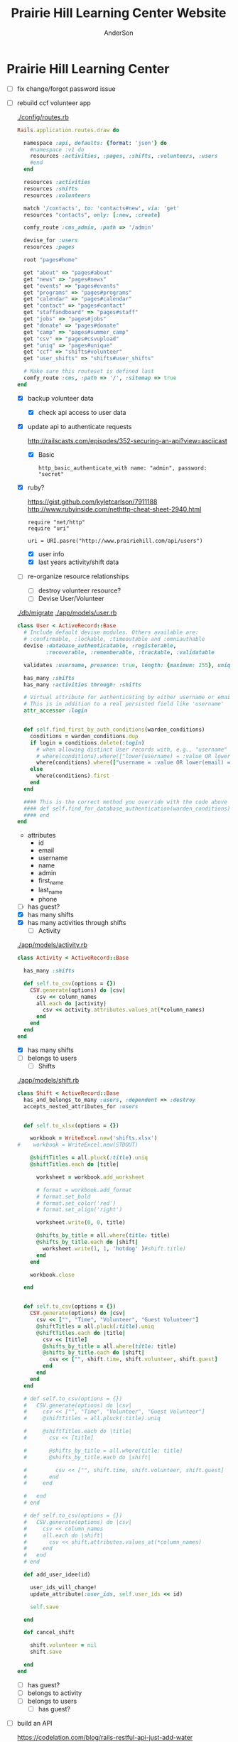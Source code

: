 #+TITLE: Prairie Hill Learning Center Website
#+AUTHOR: AnderSon
#+EMAIL: son@lincolnix.net
#+OPTIONS: toc:nil num:nil


* Prairie Hill Learning Center

  - [ ] fix change/forgot password issue
  - [-] rebuild ccf volunteer app

    [[./config/routes.rb]]

      #+BEGIN_SRC ruby :tangle "config/routes.rb"
        Rails.application.routes.draw do

          namespace :api, defaults: {format: 'json'} do
            #namespace :v1 do
            resources :activities, :pages, :shifts, :volunteers, :users
            #end
          end
          
          resources :activities
          resources :shifts 
          resources :volunteers

          match '/contacts', to: 'contacts#new', via: 'get'
          resources "contacts", only: [:new, :create]
          
          comfy_route :cms_admin, :path => '/admin'

          devise_for :users
          resources :pages

          root "pages#home"

          get "about" => "pages#about"
          get "news" => "pages#news"
          get "events" => "pages#events"
          get "programs" => "pages#programs"
          get "calendar" => "pages#calendar"
          get "contact" => "pages#contact"
          get "staffandboard" => "pages#staff"
          get "jobs" => "pages#jobs"
          get "donate" => "pages#donate"
          get "camp" => "pages#summer_camp"
          get "csv" => "pages#csvupload"
          get "uniq" => "pages#unique"
          get "ccf" => "shifts#volunteer"
          get "user_shifts" => "shifts#user_shifts"

          # Make sure this routeset is defined last
          comfy_route :cms, :path => '/', :sitemap => true
        end
      #+END_SRC

    - [X] backup volunteer data
      - [X] check api access to user data
	- [X] update api to authenticate requests

	  http://railscasts.com/episodes/352-securing-an-api?view=asciicast

	  - [X] Basic

	    : http_basic_authenticate_with name: "admin", password: "secret"
	- [X] ruby?

	  https://gist.github.com/kyletcarlson/7911188
	  http://www.rubyinside.com/nethttp-cheat-sheet-2940.html

	  : require "net/http"
	  : require "uri"
	  :
	  : uri = URI.pasre("http://www.prairiehill.com/api/users")
      - [X] user info
      - [X] last years activity/shift data
    - [-] re-organize resource relationships
      - [ ] destroy volunteer resource?
      - [-] Devise User/Volunteer

	[[./db/migrate]]
	[[./app/models/user.rb]]

	#+begin_src ruby :tangle "./app/models/user.rb"
          class User < ActiveRecord::Base
            # Include default devise modules. Others available are:
            # :confirmable, :lockable, :timeoutable and :omniauthable
            devise :database_authenticatable, :registerable,
                   :recoverable, :rememberable, :trackable, :validatable

            validates :username, presence: true, length: {maximum: 255}, uniqueness: { case_sensitive: false }, format: { with: /\A[a-zA-Z0-9]*\z/, message: "may only contain letters and numbers." }

            has_many :shifts
            has_many :activities through: :shifts

            # Virtual attribute for authenticating by either username or email
            # This is in addition to a real persisted field like 'username'
            attr_accessor :login


            def self.find_first_by_auth_conditions(warden_conditions)
              conditions = warden_conditions.dup
              if login = conditions.delete(:login)
                # when allowing distinct User records with, e.g., "username" and "UserName"...
                # where(conditions).where(["lower(username) = :value OR lower(email) = :value", { :value => login.downcase }]).first
                where(conditions).where(["username = :value OR lower(email) = lower(:value)", { :value => login }]).first
              else
                where(conditions).first
              end
            end

            #### This is the correct method you override with the code above
            #### def self.find_for_database_authentication(warden_conditions)
            #### end
          end
	#+end_src

	- attributes
	  - id 
	  - email 
	  - username 
	  - name 
	  - admin 
	  - first_name 
	  - last_name 
	  - phone
	- [ ] has guest?
	- [X] has many shifts
	- [X] has many activities through shifts
      - [-] Activity

	[[./app/models/activity.rb]]

	#+begin_src ruby :tangle "./app/models/activity.rb"
          class Activity < ActiveRecord::Base

            has_many :shifts
            
            def self.to_csv(options = {})
              CSV.generate(options) do |csv|
                csv << column_names
                all.each do |activity|
                  csv << activity.attributes.values_at(*column_names)
                end
              end
            end
          end
	#+end_src

	- [X] has many shifts
	- [ ] belongs to users
      - [ ] Shifts

	[[./app/models/shift.rb]]

	#+begin_src ruby :tangle "./app/models/shift.rb"
          class Shift < ActiveRecord::Base
            has_and_belongs_to_many :users, :dependent => :destroy
            accepts_nested_attributes_for :users


            def self.to_xlsx(options = {})

              workbook = WriteExcel.new('shifts.xlsx')
          #    workbook = WriteExcel.new(STDOUT)
              
              @shiftTitles = all.pluck(:title).uniq
              @shiftTitles.each do |title|
                
                worksheet = workbook.add_worksheet

                # format = workbook.add_format
                # format.set_bold
                # format.set_color('red')
                # format.set_align('right')

                worksheet.write(0, 0, title) 

                @shifts_by_title = all.where(title: title)      
                @shifts_by_title.each do |shift|
                  worksheet.write(1, 1, 'hotdog' )#shift.title)
                end
              end

              workbook.close

            end


            def self.to_csv(options = {})
              CSV.generate(options) do |csv|
                csv << ["", "Time", "Volunteer", "Guest Volunteer"]
                @shiftTitles = all.pluck(:title).uniq
                @shiftTitles.each do |title|
                  csv << [title]
                  @shifts_by_title = all.where(title: title)
                  @shifts_by_title.each do |shift|
                    csv << ["", shift.time, shift.volunteer, shift.guest]
                  end
                end
              end
            end

            # def self.to_csv(options = {})
            #   CSV.generate(options) do |csv|
            #     csv << ["", "Time", "Volunteer", "Guest Volunteer"]
            #     @shiftTitles = all.pluck(:title).uniq

            #     @shiftTitles.each do |title|
            #       csv << [title]

            #       @shifts_by_title = all.where(title: title)
            #       @shifts_by_title.each do |shift|

            #         csv << ["", shift.time, shift.volunteer, shift.guest]
            #       end
            #     end

            #   end
            # end

            # def self.to_csv(options = {})
            #   CSV.generate(options) do |csv|
            #     csv << column_names
            #     all.each do |shift|
            #       csv << shift.attributes.values_at(*column_names)
            #     end
            #   end
            # end

            def add_user_idee(id)
              
              user_ids_will_change!
              update_attribute(:user_ids, self.user_ids << id)

              self.save

            end

            def cancel_shift

              shift.volunteer = nil
              shift.save

            end
          end

	#+end_src

	- [ ] has guest?  
	- [ ] belongs to activity
	- [ ] belongs to users
	  - [ ] has guest?

  - [ ] build an API

    https://codelation.com/blog/rails-restful-api-just-add-water

    - [ ] add to [[./Gemfile]]

      : gem 'jbuilder'
      : gem 'kaminari'
      : gem 'responders'
      
      #+BEGIN_SRC ruby :tangle "./Gemfile"
        source 'http://rubygems.org'
        ruby '2.2.0'

        gem 'rails', '4.2.1'
        gem 'sass-rails'
        gem 'compass-rails', '~> 2.0.alpha.0'
        gem 'uglifier', '2.5.1'
        gem 'coffee-rails', '4.0.1'
        gem 'jquery-rails', '3.1.1'
        gem 'turbolinks'
        gem 'jquery-turbolinks'
        gem 'jbuilder'
        gem 'kaminari'
        gem 'responders'
        gem 'bootstrap-sass'
        gem 'bcrypt'
        gem 'devise'
        gem 'pg'
        gem 'comfortable_mexican_sofa', '1.12.7'
        gem 'sdoc', '~> 0.4.0',          group: :doc
        gem 'aws-sdk', '~> 1.46.0'
        gem 'mail_form'
        gem 'simple_form'
        gem 'cells'
        gem 'inherited_resources', github: 'josevalim/inherited_resources', branch: 'rails-4-2'
        gem 'skrollr-rails'
        gem 'rails_admin'
        gem 'picturefill'
        gem 'autoprefixer-rails'
        gem 'chronic'
        gem 'acts_as_xlsx'
        gem 'axlsx'
        gem 'axlsx_rails'
        gem 'rubyzip'
        gem 'writeexcel', '1.0.5'
        gem 'figaro'
        gem 'meta-tags'
        gem 'metamagic'
        gem 'safe_yaml', '1.0.4'
        gem 'sitemap_generator'
        gem 'dynamic_sitemaps'

        # Spring speeds up development by keeping your application running in the background. Read more: https://github.com/rails/spring
        gem 'spring',        group: :development

        group :development, :test do
          gem 'sqlite3'
          gem 'foreman'
          gem 'pry-rails'
          gem 'unicorn'
        end

        group :production do
        #  gem 'pg', '0.15.1'
          gem 'rails_12factor'
        #  gem 'unicorn'
          gem 'unicorn-rails'
        end
      #+END_SRC

    - [ ] controllers

      - [ ] create file [[./app/controllers/api/base_controller.rb]]

	: mkdir app/controllers/api

	: module Api
	:   class BaseController < ApplicationController
	:     protect_from_forgery with: :null_session
	:     before_action :set_resource, only: [:destroy, :show, :update]
	:     respond_to :json
	: 
	:     private
	: 
	:     # Returns the resource from the created instance variable
	:     # @return [Object]
	:     def get_resource
	:       instance_variable_get("@#{resource_name}")
	:     end
	: 
	:     # Returns the allowed parameters for searching
	:     # Override this method in each API controller
	:     # to permit additional parameters to search on
	:     # @return [Hash]
	:     def query_params
	:       {}
	:     end
	: 
	:     # Returns the allowed parameters for pagination
	:     # @return [Hash]
	:     def page_params
	:       params.permit(:page, :page_size)
	:     end
	: 
	:     # The resource class based on the controller
	:     # @return [Class]
	:     def resource_class
	:       @resource_class ||= resource_name.classify.constantize
	:     end
	: 
	:     # The singular name for the resource class based on the controller
	:     # @return [String]
	:     def resource_name
	:       @resource_name ||= self.controller_name.singularize
	:     end
	: 
	:     # Only allow a trusted parameter "white list" through.
	:     # If a single resource is loaded for #create or #update,
	:     # then the controller for the resource must implement
	:     # the method "#{resource_name}_params" to limit permitted
	:     # parameters for the individual model.
	:     def resource_params
	:       @resource_params ||= self.send("#{resource_name}_params")
	:     end
	: 
	:     # Use callbacks to share common setup or constraints between actions.
	:     def set_resource(resource = nil)
	:       resource ||= resource_class.find(params[:id])
	:       instance_variable_set("@#{resource_name}", resource)
	:     end
	:   end
	: end

      - [ ] add the public resource methods to the same controller
	
	:     # POST /api/{plural_resource_name}
	:     def create
	:       set_resource(resource_class.new(resource_params))
	: 
	:       if get_resource.save
	:         render :show, status: :created
	:       else
	:         render json: get_resource.errors, status: :unprocessable_entity
	:       end
	:     end
	: 
	:     # DELETE /api/{plural_resource_name}/1
	:     def destroy
	:       get_resource.destroy
	:       head :no_content
	:     end
	: 
	:     # GET /api/{plural_resource_name}
	:     def index
	:       plural_resource_name = "@#{resource_name.pluralize}"
	:       resources = resource_class.where(query_params)
	:                   .page(page_params[:page])
	:                   .per(page_params[:page_size])
	: 
	:       instance_variable_set(plural_resource_name, resources)
	:       respond_with instance_variable_get(plural_resource_name)
	:     end
	: 
	:     # GET /api/{plural_resource_name}/1
	:     def show
	:       respond_with get_resource
	:     end
	: 
	:     # PATCH/PUT /api/{plural_resource_name}/1
	:     def update
	:       if get_resource.update(resource_params)
	:         render :show
	:       else
	:         render json: get_resource.errors, status: :unprocessable_entity
	:       end
	:     end

	#+begin_src ruby :tangle "./app/controllers/api/base_controller.rb"
          module Api
            class BaseController < ApplicationController
              protect_from_forgery with: :null_session
              before_action :set_resource, only: [:destroy, :show, :update]
              respond_to :json
              
              # POST /api/{plural_resource_name}
              def create
                set_resource(resource_class.new(resource_params))

                if get_resource.save
                  render :show, status: :created
                else
                  render json: get_resource.errors, status: :unprocessable_entity
                end
              end

              # DELETE /api/{plural_resource_name}/1
              def destroy
                get_resource.destroy
                head :no_content
              end

              # GET /api/{plural_resource_name}
              def index
                plural_resource_name = "@#{resource_name.pluralize}"
                resources = resource_class.where(query_params)
                            .page(page_params[:page])
                            .per(page_params[:page_size])

                instance_variable_set(plural_resource_name, resources)
                respond_with instance_variable_get(plural_resource_name)
              end

              # GET /api/{plural_resource_name}/1
              def show
                respond_with get_resource
              end

              # PATCH/PUT /api/{plural_resource_name}/1
              def update
                if get_resource.update(resource_params)
                  render :show
                else
                  render json: get_resource.errors, status: :unprocessable_entity
                end
              end
              
              private

              # Returns the resource from the created instance variable
              # @return [Object]
              def get_resource
                instance_variable_get("@#{resource_name}")
              end

              # Returns the allowed parameters for searching
              # Override this method in each API controller
              # to permit additional parameters to search on
              # @return [Hash]
              def query_params
                {}
              end

              # Returns the allowed parameters for pagination
              # @return [Hash]
              def page_params
                params.permit(:page, :page_size)
              end

              # The resource class based on the controller
              # @return [Class]
              def resource_class
                @resource_class ||= resource_name.classify.constantize
              end

              # The singular name for the resource class based on the controller
              # @return [String]
              def resource_name
                @resource_name ||= self.controller_name.singularize
              end

              # Only allow a trusted parameter "white list" through.
              # If a single resource is loaded for #create or #update,
              # then the controller for the resource must implement
              # the method "#{resource_name}_params" to limit permitted
              # parameters for the individual model.
              def resource_params
                @resource_params ||= self.send("#{resource_name}_params")
              end

              # Use callbacks to share common setup or constraints between actions.
              def set_resource(resource = nil)
                resource ||= resource_class.find(params[:id])
                instance_variable_set("@#{resource_name}", resource)
              end
            end
          end
	#+end_src

      - [ ] connect base controller to model controllers

	Pay attention that these inherit from /Api::BaseController/

	[[./app/controllers/api/users_controller.rb]]

	#+begin_src ruby :tangle "./app/controllers/api/users_controller.rb"
          module Api
            class UsersController < Api::BaseController
              #http_basic_authenticate_with name: "admin", password: "secret"
              http_basic_authenticate_with name: "admin", password: ENV["API_PASS"]

              private

              def activity_params
                params.require(:activity).permit(:email, :username, :name, :admin, :first_name, :last_name, :phone)
              end

              def query_params
                params.permit(:activity).permit(:email, :username, :name, :admin, :first_name, :last_name, :phone)
              end

            end
          end

	#+end_src

	[[./app/controllers/api/activities_controller.rb]]

	#+begin_src ruby :tangle "./app/controllers/api/activities_controller.rb"
          module Api
            class ActivitiesController < Api::BaseController

              private

              def activity_params
                params.require(:activity).permit(:work_area, :coordinator, :sign, :num_tickets, :vol_needed, :comments)
              end

              def query_params
                params.permit(:work_area, :coordinator, :sign, :num_tickets, :vol_needed, :comments)
              end

            end
          end
	#+end_src

	[[./app/controllers/api/pages_controller.rb]]

	#+begin_src ruby :tangle "./app/controllers/api/pages_controller.rb"
          module Api
            class PagesController < Api::BaseController

              private

              def page_params
                params.require(:page).permit(:title, :description)
              end

              def query_params
                params.permit(:title, :description)
              end

            end
          end
	#+end_src

	[[./app/controllers/api/shifts_controller.rb]]

	#+begin_src ruby :tangle "./app/controllers/api/shifts_controller.rb"
          module Api
            class ShiftsController < Api::BaseController

              private

              def shift_params
                params.require(:shift).permit(:title, :time, :vols_needed, :volunteers, :volunteer, :guest)
              end

              def query_params
                params.permit(:title,  :time, :vols_needed, :volunteers, :volunteer, :guest)
              end

            end
          end
	#+end_src

	[[./app/controllers/api/volunteers_controller.rb]]

	#+begin_src ruby :tangle "./app/controllers/api/volunteers_controller.rb"
          module Api
            class VolunteersController < Api::BaseController

              private

              def volunteer_params
                params.require(:volunteer).permit(:name, :email, :phone)
              end

              def query_params
                params.permit(:name, :email, :phone)
              end

            end
          end
	#+end_src

    - [ ] routing

      [[./config/routes.rb]]

      :   namespace :api do
      :     resources :logs, :periods
      :   end

    - [ ] serializing data

      : mkdir app/views/api /shifts etc

      - [ ] [[./app/views/api/users/index.json.jbuilder]]

	#+begin_src ruby :tangle "./app/views/api/users/index.json.jbuilder"
          json.users @users do |user|
            json.id user.id
            json.email user.email
            json.username user.username
            json.name user.name
            json.admin user.admin
            json.first_name user.first_name
            json.last_name user.last_name
            json.phone user.phone

            #json.period_id log.period ? log.period_id : nil
          end
	#+end_src

      - [ ] [[./app/views/api/users/show.json.jbuilder]]

	#+begin_src ruby :tangle "./app/views/api/users/show.json.jbuilder"
          json.user do
            json.id  @user.id
            json.username @user.username
            json.name @user.name
            json.admin @user.admin
            json.first_name @user.first_name
            json.last_name @user.last_name  
            json.phone @user.phone

            #json.period_id @log.period ? @log.period_id : nil
          end
	#+end_src

      - [ ] [[./app/views/api/activities/index.json.jbuilder]]

	#+begin_src ruby :tangle "./app/views/api/activities/index.json.jbuilder"
          json.activities @activities do |act|
            json.id act.id
            json.work_area act.work_area
            json.coordinator act.coordinator
            json.sign act.sign
            json.comments act.comments

            #json.period_id log.period ? log.period_id : nil
          end
	#+end_src

      - [ ] [[./app/views/api/activities/show.json.jbuilder]]

	#+begin_src ruby :tangle "./app/views/api/activities/show.json.jbuilder"
          json.activity do
            json.id  @activity.id
            json.work_area @activity.work_area
            json.coordinator @activity.coordinator
            json.sign @activity.sign
            json.comments @activity.comments

            #json.period_id @log.period ? @log.period_id : nil
          end
	#+end_src

      - [ ] [[./app/views/api/pages/index.json.jbuilder]]

	#+begin_src ruby :tangle "./app/views/api/pages/index.json.jbuilder"
          json.pages @pages do |page|
            json.id page.id
            json.title page.title
            json.description page.description

            #json.period_id log.period ? log.period_id : nil
          end
	#+end_src

      - [ ] [[./app/views/api/pages/show.json.jbuilder]]

	#+begin_src ruby :tangle "./app/views/api/pages/show.json.jbuilder"
          json.page do
            json.id  @page.id
            json.title @page.title
            json.description @page.description

            #json.period_id @log.period ? @log.period_id : nil
          end
	#+end_src

      - [ ] [[./app/views/api/shifts/index.json.jbuilder]]
	
	#+begin_src ruby :tangle "./app/views/api/shifts/index.json.jbuilder"
          json.shifts @shifts do |shift|
            json.id shift.id
            json.title shift.title
            json.time shift.time
            json.vols_needed shift.vols_needed
            json.volunteer shift.volunteer
            json.guest shift.guest

            #json.period_id log.period ? log.period_id : nil
          end
	#+end_src

      - [ ] [[./app/views/api/shifts/show.json.jbuilder]]

	#+begin_src ruby :tangle "./app/views/api/shifts/show.json.jbuilder"
          json.shift do
            json.id  @shift.id
            json.title @shift.title
            json.time @shift.time
            json.vols_needed @shift.vols_needed
            json.volunteer @shift.volunteer
            json.guest @shift.guest

            #json.period_id @log.period ? @log.period_id : nil
          end
	#+end_src

      - [ ] [[./app/views/api/volunteers/index.json.jbuilder]]

	#+begin_src ruby :tangle "./app/views/api/volunteers/index.json.jbuilder"
          json.volunteers @volunteers do |vol|
            json.id vol.id
            json.name vol.name
            json.email vol.email
            json.phone vol.phone
            
            #json.period_id log.period ? log.period_id : nil
          end
	#+end_src

      - [ ] [[./app/views/api/volunteers/show.json.jbuilder]]

	#+begin_src ruby :tangle "./app/views/api/volunteers/show.json.jbuilder"
          json.volunteer do
            json.id  @volunteer.id
            json.name @volunteer.name
            json.email @volunteer.email
            json.phone @volunteer.phone

            #json.period_id @log.period ? @log.period_id : nil
          end
	#+end_src

    - [ ] security and performance concerns

      - [ ] use fragment caching to make API efficient

	- [ ] http://guides.rubyonrails.org/caching_with_rails.html#fragment-caching

	- [ ] https://github.com/rails/jbuilder
	  offers advantages in caching over libraries like https://github.com/rails-api/active_model_serializers
	  because you can cache JSON templates the same way you would /erb/ templates

      - [ ] secure your API, gems that we use everyday include CanCan(Can) 
	and Devise to offer per user permissions on resources

      - [ ] include some more complex functionality like side-loading for 
	convenience in end-user application development
  - [ ] rebuild views in angular?
  - [-] build mobile app for sign-up
    - [-] ruboto
      http://public.dhe.ibm.com/software/dw/demos/jrubyandandroid/index.htm
      - [X] expose public api
      - [ ] connect application via http requests
	https://developer.android.com/training/volley/index.html
      - [ ] build mobile views
    - [ ] phonegap
  - [X] re-route http://www.prairiehill.com => heroku app

** Essential Files

   [[./FILES.org]]

*** excel export

    http://railscasts.com/episodes/362-exporting-csv-and-excel


* Description

  After over 2 years of cumbersome working with the wordpress managed website 
  content for the Prairie Hill website (whether due to the way that wordpress 
  arranges itself or my own ignorance and lack of education in web design, php, 
  etc), this is an attempt to try something new. Having a nice solid foundation 
  in building an application with Rails, I feel like now is the time to build 
  something from the ground up that will hopefully meet my needs for control 
  and understanding for building and modifying the backend functionality 
  (most importantly without having to go through all of hassle of using the 
  actual web content management editors and having so many extraneous steps,
  instead of just using my text editor...), as well as the front end need
  for admin staff to update content, which is what is important to them in
  the basic functionality of the site. I take care of the functionality and
  aesthetic; they give it the words.

** NB

*** What we need to look at for functionality:

**** mailer contact

     http://rubyonrailshelp.wordpress.com/2014/01/08/rails-4-simple-form-and-mail-form-to-make-contact-form/

    set up successfully in development
    
    - [ ] change heroku configs to prairiehill email authentication for production






**** user accounts

  - [ ] We need USERs with authenticatable accounts
    
    These users will have various access to update content and that's really
    all that they need. However,

    - [ ] Admin/General user

      https://github.com/plataformatec/devise/wiki/How-To:-Add-an-Admin-Role

      We will have user accounts for general things like summer camp and 
      country fair sign up

      We will also have admin users who also have access to CMS

      - [ ] install & configure RailsAdmin

            https://github.com/sferik/rails_admin

	- [ ] bundle the gem
	
	    : gem 'rails_admin'
	    : bundle install

	- [ ] install RailsAdmin

	      : rails g rails_admin:install

	- [ ] configure for Devise

	  https://github.com/sferik/rails_admin/wiki/Devise

    - [ ] Using ComfortableMexicanSofa for Content Management

      - [ ] already set up to use Paperclip for images

      - [ ] WYSIWYG

	[[./app/assets/stylesheets/comfortable_mexican_sofa/admin/application.css]]

	  - [X] editor window is very short

    - [ ] Private content

      - [ ] admin vs common user accounts

    - [ ] User profiles?

    - [ ] Summer Camp Registration model?

    - [ ] Volunteers/CCF
      
      - [ ] connect devise users with shifts?

      - [ ] Sign up views

	- [ ] if user signed in...

	- [ ] time to learn some jQuery!

	- [ ] FIRST: Shows Activity titles and a number of volunteers total needed
	  
	- [ ] SECOND: Clicking on one of the FIRST shows a view of specific times
	  and number of volunteers still needed for each, just after a description
	  of the activity itself

	  - [ ] checkboxes for selected desired shifts?
	    
	  - [ ] ability to remove volunteer from shifts

	- [ ] BLOG/NEWSfeed for news updates?

	- [ ] PAGEs for general website content


* ModelViewControl

** Model

   Pages

   [[./app/controllers/pages_controller.rb]]
   [[./app/models/page.rb]]

*** Page

    - [X] Create Static Pages

      http://www.railstutorial.org/book/static_pages

      - [X] Generate a Pages controller

	[[./app/controllers/static_pages_controller.rb]]
	[[./config/routes.rb]]

	: rails g controller StaticPages home


*** Rails Generation

**** Scaffolding

     - [X] Disable scaffold stylesheet creation 

       [[./config/application.rb]]

       	: config.generators do |g|
       	:   g.stylesheets false
       	: end

     - [ ] Generate a scaffold

       EXAMPLE
       : rails g scaffold Page index

     - [ ] migrate the database

       : rake db:migrate


** View

*** Skrollr   

    https://github.com/reed/skrollr-rails

    ???"@import 'skrollr';" in [[./app/assets/stylesheets/bootstrap_and_customization.css.scss]]?

    - [X] add skrollr script

      - [X] make sure skrollr-rails is in the Gemfile

        [[./Gemfile]]

	: gem 'skrollr-rails'

      - [X] add the following script just before </body> tag

	[[./app/views/layouts/application.html.erb]]

	: <script>
        :  (function($){
	:    skrollr.init({
	:      forceHeight: false,
	:      smoothScrolling: false
	:    }).refresh();
        :  } (jQuery));
	: </script>

      - [X] Place #skrollr-body div tag around <%= yield %> tag

	: <div id="skrollr-body">


    - [X] require skrollr in application.js

      [[./app/assets/javascripts/application.js]]

      : //= require skrollr

      - [X] For IE compatibility

	: //= require skrollr
	: //= require skrollr.ie

      - [X] This plugin makes hashlinks scroll nicely to their target position.

	: //= require skrollr
	: //= require skrollr.menu
      

*** Bootstrap-sass
    
    - [X] Create custom bootstrap stylesheet

      [[./app/assets/stylesheets/bootstrap_and_customization.css.scss]]
      
      - [X] create file

            : echo "@import 'bootsrap';" > app/assets/stylesheets/bootstrap_and_customization.css.scss

      *NOTE* Place new variables before "@import 'bootstrap'"

      - [X] Fonts

  	    /EXAMPLE:/
	    : @import url(http://fonts.googleapis.com/css?family=Roboto:400,100,100italic,700italic,700|Clicker+Script);

      - [X] Variables

	    : $phill-grn: #3f8000;

    - [X] Require Bootstrap's Javascript, after jquery_ujs 

      [[./app/assets/javascripts/application.js]]

      : //= require jquery
      : //= require jquery_ujs
      : //= require bootstrap
      : //= require turbolinks
      : //= require_tree .


*** Assets

**** Stylesheets

     [[./app/assets/stylesheets/bootstrap_and_customization.css.scss]]

**** Javascripts

     - [X] Replace turbolinks with jquery-turbolinks

       [[./app/assets/javascripts/application.js]]

       - [X] Check for jquery-turbolinks in Gemfile

	 [[./Gemfile]]

	 : gem 'jquery-turbolinks'
	 : bundle

       - [X] remove turbolinks line

	 : //= require turbolinks

       - [X] add jquery.turbolinks under bootstrap

	 : //= require bootstrap
	 : //= require jquery.turbolinks

	 - [X] Restart the server

**** Images   

     - [X] css background images 

       [[./app/assets/stylesheets/bootstrap_and_customization.css.scss]]

       : background: image-url('image.jpg')
       
     - [ ] run the following command to precompile assets

	  : RAILS_ENV=production bundle exec rake assets:precompile

     - [ ] set video as background?

       

*** Views

**** Application

    [[./app/views/]]

    - [X] add viewport

      [[./app/views/layouts/application.html.erb]]

      : <meta name="viewport" content="width=device-width, intial-scale=1.0">

    - [ ] Optional page refresh interval

        : <meta http-equiv="REFRESH" content="60" />


**** Pages

     [[./app/views/pages/]]
     [[./app/views/pages/pages.org]]


** Control

*** AngularJS (Honeybadger tutorial)
      
      This example from honeybadger may be my key to fixing the issue I am having with
      the the Prairie Hill volunteer sign-up. Let's try it out, first in this sample
      app. Once I understand what is going on and how to impliment Angular, maybe it 
      will be a better solution than all of that erb crap I was trying to use...

      https://www.honeybadger.io/blog/2013/12/11/beginners-guide-to-angular-js-rails

****** Initial setup

       - [X] create the project

       	 : rails new rest --database=postgresql --skip-test-unit

       - [ ] create the PostgreSQL database user:

       	 : createuser -P -s -e rest

       - [ ] Add RSpec to your Gemfile & Install RSpec

       	 [[./Gemfile]]

       	 : gem "rspec-rails", "~> 2.14.0"

       	 : bundle install

       	 : rails g rspec:install

       - [ ] Create the database:

       	 : rake db:create


****** Creating the Restaurant model

       - [ ] Create the Restaurant resource

       	 : rails g scaffold restaurant name:string

       - [ ] Make sure restaurant names are unique

       	 [[./db/migrate/]]

       	 : class CreateRestaurants < ActiveRecord::Migration
       	 :   def change
       	 :     create_table :restaurants do |t|
       	 :       t.string :name
       	 :
       	 :       t.timestamps
       	 :     end
       	 :
       	 :     add_index :restaurants, :name, unique: true
       	 :   end
       	 : end

       	 - [ ] Run the migration

       	   : rake db:migrate

       	 - [ ] Add some specs...
       	   
       	   Need to start learning TDD, but I'm lazy right now


****** Bringing AngularJS into the mix

       - [X] Create the controller

       	 : rails g controller static_pages index

       - [X] Update routes
	 
       	 [[./config/routes.rb]]

       	 : root 'static_pages#index'

       - [X] Download Angular

       	 : wget http://code.angularjs.org/1.1.5/angular.js \
       	 : http://code.angularjs.org/1.1.5/angular-mocks.js

       	 : mv angular* app/assets/javascripts

       - [-] Add it to the asset pipeline

       	 [[./app/assets/javascripts/application.js]]

       	 - [ ] Remove turbolinks line

	   Keeping it in for now as a test

       	 - [ ] Add the following two lines

       	   : //= require angular
       	   : //= require main

       	 - [X] Set up the layout

       	   [[./app/views/layouts/application.html.erb]]
	   
	   naming the app via angular "phill" for simplicity
	   keeping turbolinks code in for now until I see a real reason to 
           take it out

	   - [X] tested taking out turbolinks markup

       	   : <!DOCTYPE html>
       	   : <html ng-app="phill">
       	   : <head>
       	   :   <title>Rest</title>
       	   :   <%= stylesheet_link_tag    'application', media: 'all' %>
       	   :   <%= javascript_include_tag 'application' %>
       	   :   <%= csrf_meta_tags %>
       	   : </head>
       	   : <body>
       	   :
       	   : <div ng-view>
       	   :   <%= yield %>
       	   : </div>
       	   :
       	   : </body>
       	   : </html>

       	 - [X] Creating an Angular controller

       	   : mkdir -p app/assets/javascripts/angular/controllers

       	   - [X] Create the controller

	     [[./app/assets/javascripts/angular/controllers/HomeCtrl.js.coffee]]

	     : @phill.controller 'HomeCtrl', ['$scope', ($scope) ->
	     : 
	     : ]

       	   - [X] Add an Angular route

	     [[./app/assets/javascripts/main.js.coffee]]

	     : # This line is related to our Angular app, not to our
             : # HomeCtrl specifically. This is basically how we tell
             : # Angular about the existence of our application.
             : @phill = angular.module('phill', [])

	     : # This routing directive tells Angular about the default
             : # route for our application. The term "otherwise" here
             : # might seem somewhat awkward, but it will make more
             : # sense as we add more routes to our application.
             : @phill.config(['$routeProvider', ($routeProvider) ->
             :   $routeProvider.
             :     otherwise({
             :       templateUrl: '../templates/home.html',
             :       controller: 'HomeCtrl'
             :     }) 
             : ])

       	   - [X] Add an Angular template

	     : mkdir public/templates

	     [[./public/templates/home.html]]

	     : This is the home page

	     - [X] An example of data binding

	       [[./app/assets/javascripts/angular/controllers/HomeCtrl.js.coffee]]

	       : @phill.controller 'HomeCtrl', ['$scope', ($scope) ->
               :   $scope.foo = 'bar'        
               : ]

	       [[./public/templates/home.html]]

	       : Value of "foo": {{foo}}


****** Doing it for real this time

       - [ ] Seed the database

       	 [[./db/seeds.rb]]

       	 : Restaurant.create([
       	 :   { name: "The French Laundry" },
       	 :   { name: "Chez Panisse" },
       	 :   { name: "Bouchon" },
       	 :   { name: "Noma" },
       	 :   { name: "Taco Bell" },
       	 : ])

       	 : rake db:seed

       - [X] Creating a shift index page

       	 : mkdir public/templates/shifts

       	 [[./public/templates/shifts/index.html]]

       	 : <a href="/#">index</a>
       	 : <ul ng-repeat="restaurant in restaurants">
       	 :   <li>
       	 :     <a ng-click="viewRestaurant(restaurant.id)">
       	 :       {{ restaurant.name }}
       	 :     </a>
       	 :   </li>
       	 : </ul>

	 OR rather

	 : <a href="/#">Shifts</a>
         : <ul ng-repeat="shift in shifts">
         :   <li>
         :     <a ng-click="viewShift(shift.id)">
         :       {{ shift.title }}
         :     </a>
         :   </li>
         : </ul>

       - [X] Create the controller

       	 [[./app/assets/javascripts/angular/controllers/ShiftIndexCtrl.js.coffee]]

       	 : @rest.controller 'RestaurantIndexCtrl', ['$scope', '$location', '$http', ($scope, $location, $http) ->
       	 :   $scope.restaurants = []
       	 :   $http.get('./restaurants.json').success((data) ->
       	 :     $scope.restaurants = data
       	 :   )
       	 : ]

	 OR rather

	 : @phill.controller 'ShiftIndexCtrl', ['$scope', '$location', '$http', ($scope, $location, $http) ->
         :   $scope.shifts = []
         :   $http.get('./shifts.json').success((data) ->
         :     $scope.shifts = data
         :   )
         : ]

       - [X] Adjust routing configuration

       	 [[./app/assets/javascripts/main.js.coffee]]

       	 : @phill = angular.module('phill', [])
       	 :
       	 : @phill.config(['$routeProvider', ($routeProvider) ->
       	 :   $routeProvider.
       	 :     when('/shifts', {
       	 :       templateUrl: '../templates/shifts/index.html',
       	 :       controller: 'ShiftIndexCtrl'
       	 :     }).
       	 :     otherwise({
       	 :       templateUrl: '../templates/home.html',
       	 :       controller: 'HomeCtrl'
       	 :     })
       	 : ])


****** Adding our first test

       fill in later


****** Building out the shifts page

       When you generate scaffolding in Rails 4, it gives you some .jbuilder files:

       [[./app/views/shifts/index.json.jbuilder]]

       - [X] Add :id parameter for json.extract!

       	 : json.array!(@restaurants) do |restaurant|
       	 :   json.extract! restaurant, :id, :name
       	 :   json.url restaurant_url(restaurant, format: :json)
       	 : end

	 OR rather

	 : json.array!(@shifts) do |shift|
         :   json.extract! shift, :id, :title, :vols_needed, :user_ids
         :   json.url shift_url(shift, format: :json)
         : end

       - [ ] define pushShift()

       	 [[./app/assets/javascripts/angular/controllers/ShiftIndexCtrl.js.coffee]]

       - [X] define viewShift()

       	 [[./app/assets/javascripts/angular/controllers/ShiftIndexCtrl.js.coffee]]

       	 : @rest.controller 'RestaurantIndexCtrl', ['$scope', '$location', '$http', ($scope, $location, $http) ->
       	 :   $scope.restaurants = []
       	 :   $http.get('./restaurants.json').success((data) ->
       	 :     $scope.restaurants = data
       	 :   )
       	 :
       	 :   $scope.viewRestaurant = (id) ->
       	 :     $location.url "/restaurants/#{id}"
       	 : ]

	 OR rather

	 : @phill.controller 'ShiftIndexCtrl', ['$scope', '$location', '$http', ($scope, $location, $http) ->
         :   $scope.shifts = []
         :   $http.get('./shifts.json').success((data) ->
         :     $scope.shifts = data
         :   )
	 : 
         :   $scope.viewShift = (id) ->
         :     $location.url "/shifts/#{id}"        
         : ]

       - [X] Create show template, route and controller

       	 [[./public/templates/shifts/show.html]]

       	 : <h1>{{shift.title}}</h1>

       	 [[./app/assets/javascripts/main.js.coffee]]

       	 : @rest = angular.module('rest', [])
       	 :
       	 : @rest.config(['$routeProvider', ($routeProvider) ->
       	 :   $routeProvider.
       	 :     when('/restaurants', {
       	 :       templateUrl: '../templates/restaurants/index.html',
       	 :       controller: 'RestaurantIndexCtrl'
       	 :     }).
       	 :     when('/restaurants/:id', {
       	 :       templateUrl: '../templates/restaurants/show.html',
       	 :       controller: 'RestaurantShowCtrl'
       	 :     }).
       	 :     otherwise({
       	 :       templateUrl: '../templates/home.html',
       	 :       controller: 'HomeCtrl'
       	 :     })
       	 : ])

       	 [[./app/assets/javascripts/angular/controllers/ShiftShowCtrl.js.coffee]]

       	 : @rest.controller 'RestaurantShowCtrl', ['$scope', '$http', '$routeParams', ($scope, $http, $routeParams) ->
       	 :   $http.get("./restaurants/#{$routeParams.id}.json").success((data) ->
       	 :     $scope.restaurant = data
       	 :   )
       	 : ]





*** Routes

    [[./app/views/][Views Directory]]

    [[./config/routes.rb]]

    - [X] create root path

      : root 'static_pages#home'

    - [ ] create paths for desired routes

      : get "about" => "pages#about"
      : get "news" => "pages#news"
      : get "programs" => "pages#programs"
      : get "calendar" => "pages#calendar"
      : get "contact" => "contacts#new"
      : get "staffandboard" => "pages#staff"
      : get "jobs" => "pages#jobs"
      : get "donate" => "pages#donate"
      : get "camp" => "pages#summer_camp"
      : get "csv" => "pages#csvupload"
      : get "ccf" => "shifts#volunteer"



*** Controllers   

    [[./app/controllers/application_controller.rb]]

    [[./app/controllers/pages_controller.rb]]


* Application skeleton BASICS


** Useful commands

*** Rake

    : rake routes


*** Rails

    : rails console

    : rails s
    : rails s -e production

*** Heroku

    	       : heroku rename $NEW_NAME
 	       : heroku open
	       : heroku logs --tail
 	       : heroku run rails console
	       
	       : heroku config:set <ENV_NAME>=<variable>
	       : heroku config:unset
	       : heroku config:get


*** Git    

** Essential Files

   [[./Gemfile][Gemfile]]

** Create the default skeletal application

  - [X] create a new application

    : rails new PrairieHillWebsite
 
  - [X] update README

    : rm README.rdoc
    : touch README.org

  - [X] rename application.css to application.css.scss

    [[./app/assets/stylesheets/application.css.scss]]

    : cd app/assets/stylesheets
    : mv application.css application.css.scss

  - [X] Test the skeletal application

    - [X] Start the Rails server

      : rails s
    
    - [X] open your browser to localhost, port 3000

      : localhost:3000

  - [X] update the Gemfile

    [[./Gemfile]]

    : cat ~/RAILS-dev/DEFAULT-Gemfile > Gemfile

  - [X] update the bundle

    : bundle update
    : bundle install --without production

*** Set up Git and Heroku

**** Git

   - [X] initialize git repo

     : git init

   - [X] update .gitignore

     [[./.gitignore]]

     : echo ".env" >> .gitignore
     : echo "Procfile" >> .gitignore

   - [X] initial stage and commit of all files

     : git add .
     : git commit -am "initial commit"

   - [X] add the origin

     : git remote add origin https://github.com/son1112/PrairieHillWebsite.git

   - [X] initial push

     : git push -u origin master

**** Heroku

     - [X] Create and push a new heroku app

       : heroku create
       : git push heroku master
       
     - [X] Rename the heroku app

       : heroku rename phill-new


